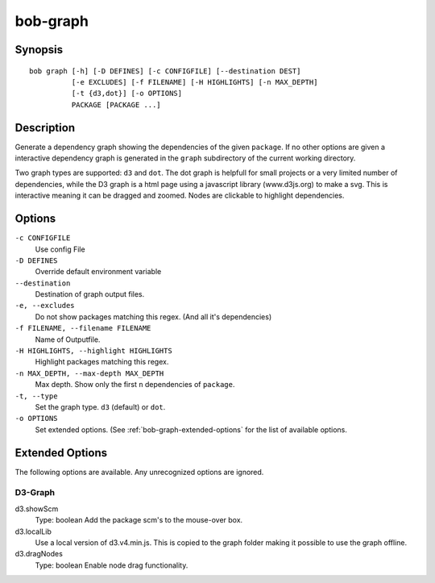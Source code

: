 .. _manpage-graph:

bob-graph
=========

.. only:: not man

   Name
   ----

   bob-graph - Generate dependency graphs

Synopsis
--------

::

    bob graph [-h] [-D DEFINES] [-c CONFIGFILE] [--destination DEST]
              [-e EXCLUDES] [-f FILENAME] [-H HIGHLIGHTS] [-n MAX_DEPTH]
              [-t {d3,dot}] [-o OPTIONS]
              PACKAGE [PACKAGE ...]

Description
-----------

Generate a dependency graph showing the dependencies of the given ``package``.
If no other options are given a interactive dependency graph is generated in
the ``graph`` subdirectory of the current working directory.

Two graph types are supported: ``d3`` and ``dot``.
The dot graph is helpfull for small projects or a very limited number of
dependencies, while the D3 graph is a html page using a javascript library
(www.d3js.org) to make a svg. This is interactive meaning it can be dragged
and zoomed. Nodes are clickable to highlight dependencies.

Options
-------

``-c CONFIGFILE``
    Use config File

``-D DEFINES``
    Override default environment variable

``--destination``
    Destination of graph output files.

``-e, --excludes``
    Do not show packages matching this regex. (And all it's
    dependencies)

``-f FILENAME, --filename FILENAME``
    Name of Outputfile.

``-H HIGHLIGHTS, --highlight HIGHLIGHTS``
    Highlight packages matching this regex.


``-n MAX_DEPTH, --max-depth MAX_DEPTH``
    Max depth. Show only the first ``n`` dependencies of ``package``.

``-t, --type``
    Set the graph type. ``d3`` (default) or ``dot``.

``-o OPTIONS``
    Set extended options. (See :ref:`bob-graph-extended-options` for the list of
    available options.

.. _bob-graph-extended-options:

Extended Options
----------------

The following options are available. Any unrecognized options are ignored.

D3-Graph
~~~~~~~~

d3.showScm
   Type: boolean
   Add the package scm's to the mouse-over box.

d3.localLib
   Use a local version of d3.v4.min.js. This is copied to the graph
   folder making it possible to use the graph offline.

d3.dragNodes
   Type: boolean
   Enable node drag functionality.
